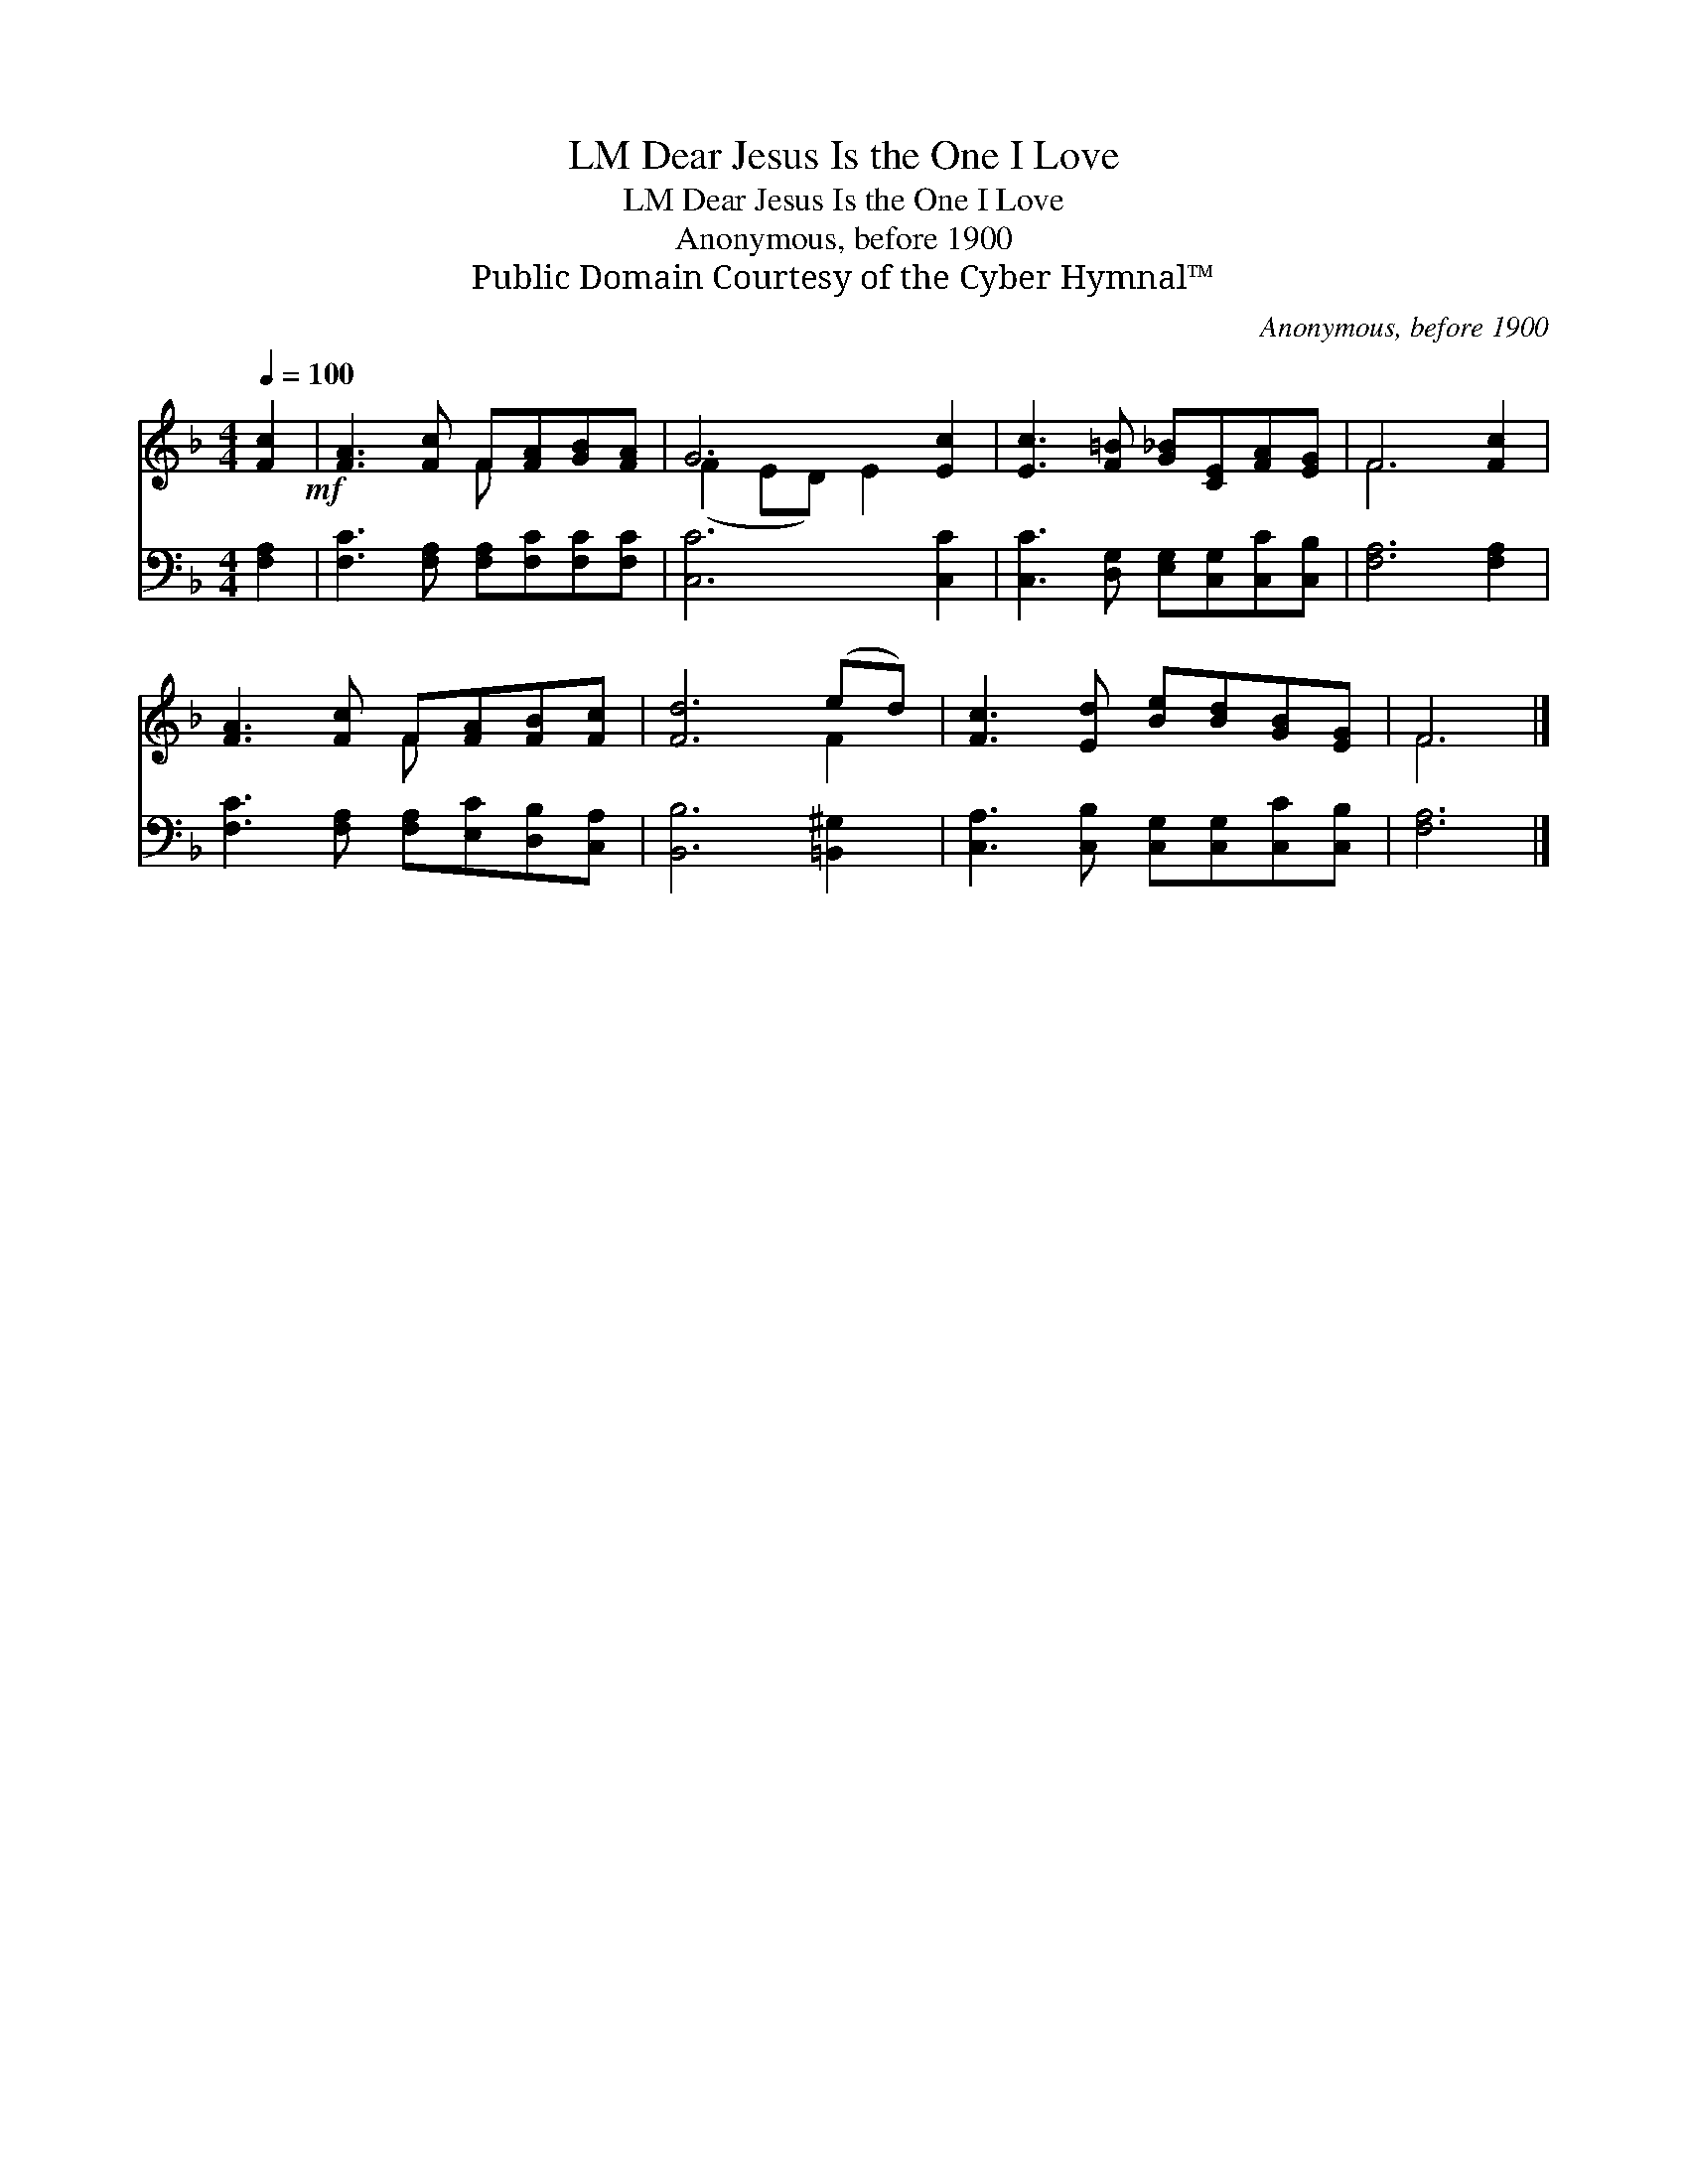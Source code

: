 X:1
T:Dear Jesus Is the One I Love, LM
T:Dear Jesus Is the One I Love, LM
T:Anonymous, before 1900
T:Public Domain Courtesy of the Cyber Hymnal™
C:Anonymous, before 1900
Z:Public Domain
Z:Courtesy of the Cyber Hymnal™
%%score ( 1 2 ) 3
L:1/8
Q:1/4=100
M:4/4
K:F
V:1 treble 
V:2 treble 
V:3 bass 
V:1
 [Fc]2!mf! | [FA]3 [Fc] F[FA][GB][FA] | G6 [Ec]2 | [Ec]3 [F=B] [G_B][CE][FA][EG] | F6 [Fc]2 | %5
 [FA]3 [Fc] F[FA][FB][Fc] | [Fd]6 (ed) | [Fc]3 [Ed] [Be][Bd][GB][EG] | F6 |] %9
V:2
 x2 | x4 F x3 | (F2 ED) E2 x2 | x8 | F6 x2 | x4 F x3 | x6 F2 | x8 | F6 |] %9
V:3
 [F,A,]2 | [F,C]3 [F,A,] [F,A,][F,C][F,C][F,C] | [C,C]6 [C,C]2 | %3
 [C,C]3 [D,G,] [E,G,][C,G,][C,C][C,B,] | [F,A,]6 [F,A,]2 | [F,C]3 [F,A,] [F,A,][E,C][D,B,][C,A,] | %6
 [B,,B,]6 [=B,,^G,]2 | [C,A,]3 [C,B,] [C,G,][C,G,][C,C][C,B,] | [F,A,]6 |] %9

